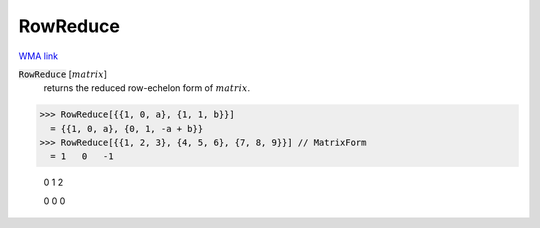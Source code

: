 RowReduce
=========

`WMA link <https://reference.wolfram.com/language/ref/RowReduce.html>`_


:code:`RowReduce` [:math:`matrix`]
    returns the reduced row-echelon form of :math:`matrix`.





>>> RowReduce[{{1, 0, a}, {1, 1, b}}]
  = {{1, 0, a}, {0, 1, -a + b}}
>>> RowReduce[{{1, 2, 3}, {4, 5, 6}, {7, 8, 9}}] // MatrixForm
  = 1   0   -1
    
    0   1   2
    
    0   0   0
